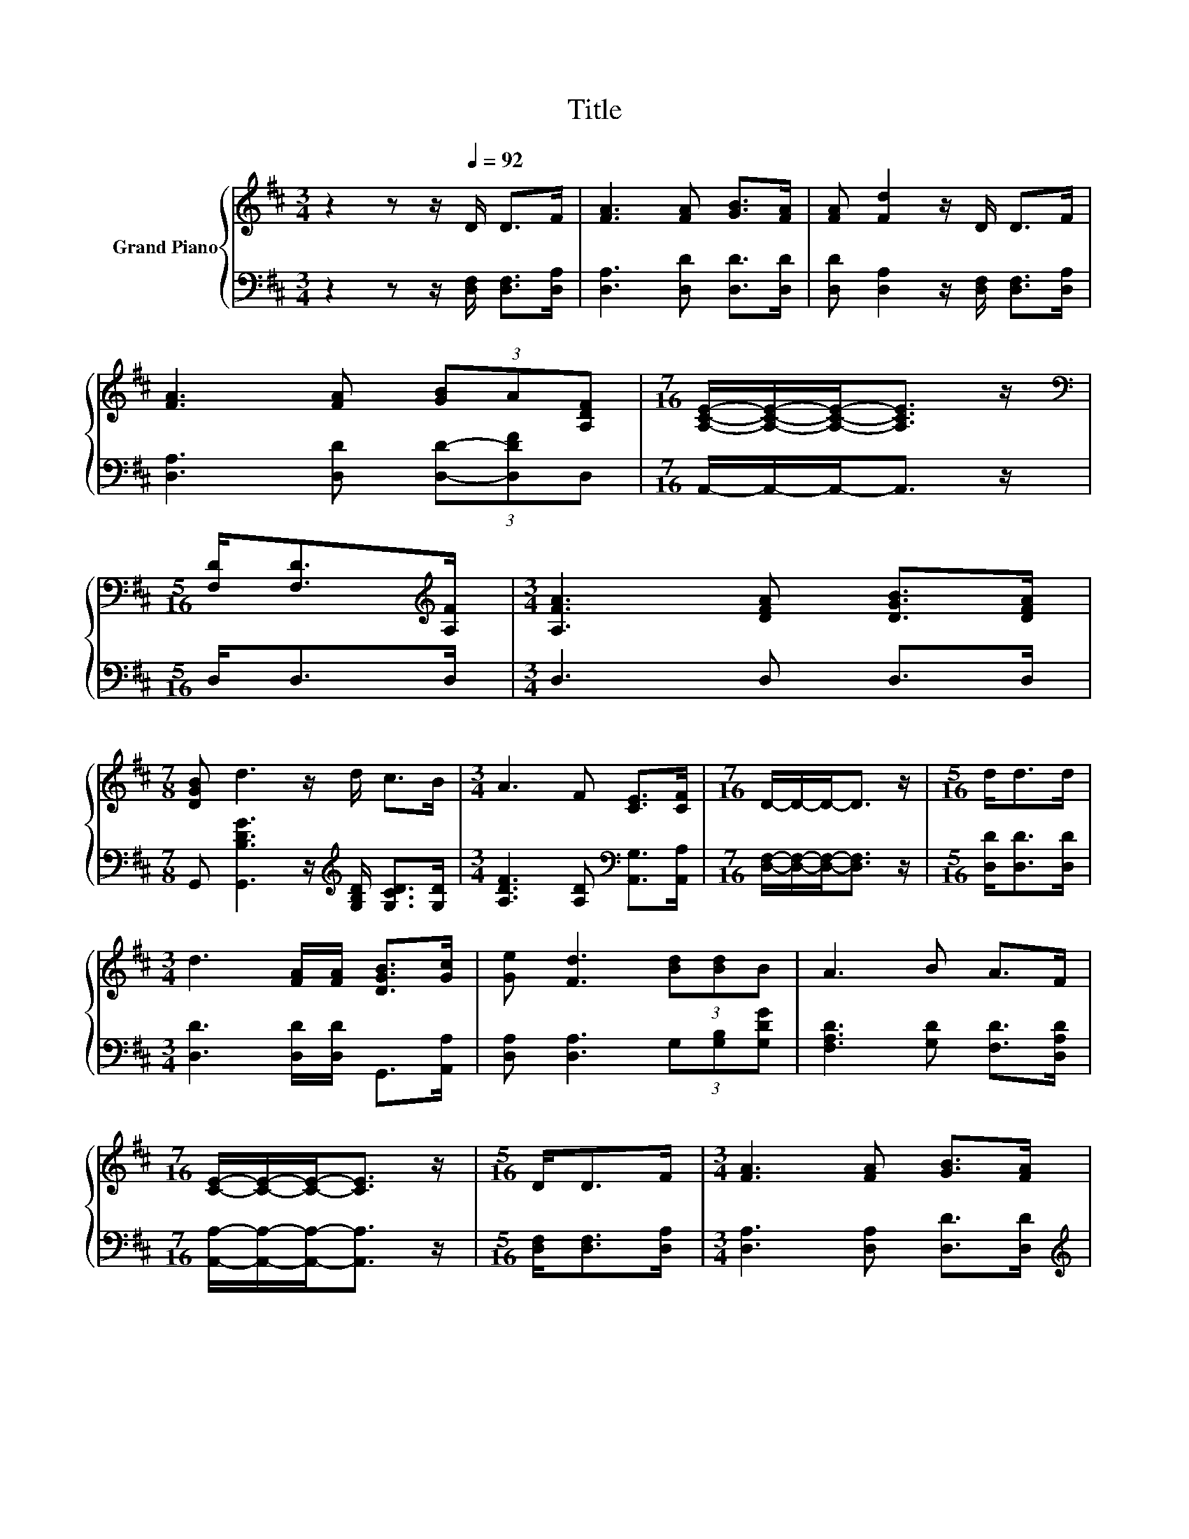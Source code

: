 X:1
T:Title
%%score { 1 | 2 }
L:1/8
M:3/4
K:D
V:1 treble nm="Grand Piano"
V:2 bass 
V:1
 z2 z z/[Q:1/4=92] D/ D>F | [FA]3 [FA] [GB]>[FA] | [FA] [Fd]2 z/ D/ D>F | %3
 [FA]3 [FA] (3[GB]A[A,DF] |[M:7/16] [A,CE]/-[A,CE]/-[A,CE]-<[A,CE] z/ | %5
[M:5/16][K:bass] [F,D]<[F,D][K:treble][A,F]/ |[M:3/4] [A,FA]3 [DFA] [DGB]>[DFA] | %7
[M:7/8] [DGB] d3 z/ d/ c>B |[M:3/4] A3 F [CE]>[CF] |[M:7/16] D/-D/-D-<D z/ |[M:5/16] d<dd/ | %11
[M:3/4] d3 [FA]/[FA]/ [DGB]>[Gc] | [Ge] [Fd]3 (3[Bd][Bd]B | A3 B A>F | %14
[M:7/16] [CE]/-[CE]/-[CE]-<[CE] z/ |[M:5/16] D<DF/ |[M:3/4] [FA]3 [FA] [GB]>[FA] | %17
[M:7/8] B d3 z d/dB/ |[M:3/4] A3 F [CE]>[CF] |[M:7/16] D/-D/-D-<D z/ |] %20
V:2
 z2 z z/ [D,F,]/ [D,F,]>[D,A,] | [D,A,]3 [D,D] [D,D]>[D,D] | %2
 [D,D] [D,A,]2 z/ [D,F,]/ [D,F,]>[D,A,] | [D,A,]3 [D,D] (3[D,D]-[D,DF]D, | %4
[M:7/16] A,,/-A,,/-A,,-<A,, z/ |[M:5/16] D,<D,D,/ |[M:3/4] D,3 D, D,>D, | %7
[M:7/8] G,, [G,,B,DG]3 z/[K:treble] [G,B,D]/ [G,CD]>[G,D] | %8
[M:3/4] [A,DF]3 [A,D][K:bass] [A,,G,]>[A,,A,] |[M:7/16] [D,F,]/-[D,F,]/-[D,F,]-<[D,F,] z/ | %10
[M:5/16] [D,D]<[D,D][D,D]/ |[M:3/4] [D,D]3 [D,D]/[D,D]/ G,,>[A,,A,] | %12
 [D,A,] [D,A,]3 (3G,[G,B,][G,DG] | [F,A,D]3 [G,D] [F,D]>[D,A,D] | %14
[M:7/16] [A,,A,]/-[A,,A,]/-[A,,A,]-<[A,,A,] z/ |[M:5/16] [D,F,]<[D,F,][D,A,]/ | %16
[M:3/4] [D,A,]3 [D,A,] [D,D]>[D,D] |[M:7/8][K:treble] [G,DG] [G,B,D]3 z [^G,B,D]/[G,B,E][G,D=F]/ | %18
[M:3/4] [A,DF]3[K:bass] [A,D] [A,,G,]>[A,,A,] |[M:7/16] [D,F,]/-[D,F,]/-[D,F,]-<[D,F,] z/ |] %20

